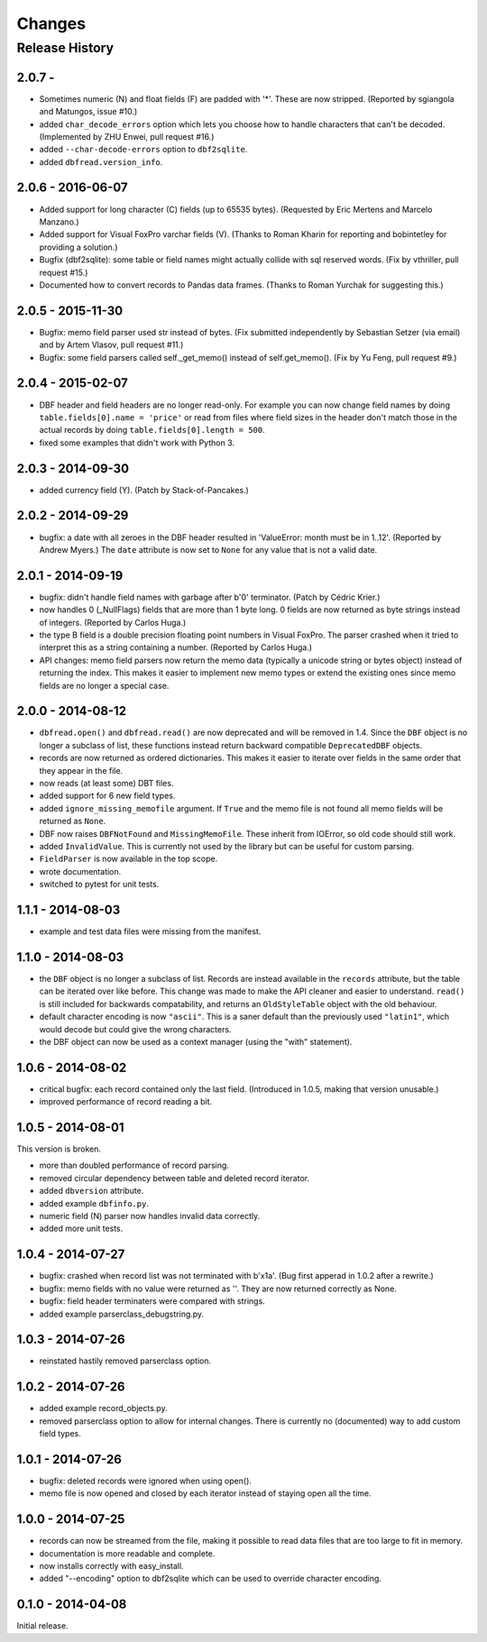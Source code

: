 Changes
=======

Release History
---------------

2.0.7 -
^^^^^^^^^^^^^^^^^^

* Sometimes numeric (N) and float fields (F) are padded with
  '*'. These are now stripped. (Reported by sgiangola and Matungos,
  issue #10.)

* added ``char_decode_errors`` option which lets you choose how to
  handle characters that can't be decoded. (Implemented by ZHU Enwei,
  pull request #16.)

* added ``--char-decode-errors`` option to ``dbf2sqlite``.

* added ``dbfread.version_info``.


2.0.6 - 2016-06-07
^^^^^^^^^^^^^^^^^^

* Added support for long character (C) fields (up to 65535 bytes).
  (Requested by Eric Mertens and Marcelo Manzano.)

* Added support for Visual FoxPro varchar fields (V). (Thanks to Roman
  Kharin for reporting and bobintetley for providing a solution.)

* Bugfix (dbf2sqlite): some table or field names might actually collide with
  sql reserved words. (Fix by vthriller, pull request #15.)

* Documented how to convert records to Pandas data frames. (Thanks to
  Roman Yurchak for suggesting this.)


2.0.5 - 2015-11-30
^^^^^^^^^^^^^^^^^^

* Bugfix: memo field parser used str instead of bytes. (Fix submitted
  independently by Sebastian Setzer (via email) and by Artem Vlasov,
  pull request #11.)

* Bugfix: some field parsers called self._get_memo() instead of
  self.get_memo(). (Fix by Yu Feng, pull request #9.)


2.0.4 - 2015-02-07
^^^^^^^^^^^^^^^^^^

* DBF header and field headers are no longer read-only. For example
  you can now change field names by doing ``table.fields[0].name = 'price'``
  or read from files where field sizes in the header don't match those
  in the actual records by doing ``table.fields[0].length = 500``.

* fixed some examples that didn't work with Python 3.


2.0.3 - 2014-09-30
^^^^^^^^^^^^^^^^^^

* added currency field (Y). (Patch by Stack-of-Pancakes.)


2.0.2 - 2014-09-29
^^^^^^^^^^^^^^^^^^

* bugfix: a date with all zeroes in the DBF header resulted in
  'ValueError: month must be in 1..12'.  (Reported by Andrew Myers.)
  The ``date`` attribute is now set to ``None`` for any value that is
  not a valid date.


2.0.1 - 2014-09-19
^^^^^^^^^^^^^^^^^^

* bugfix: didn't handle field names with garbage after b'\0'
  terminator. (Patch by Cédric Krier.)

* now handles 0 (_NullFlags) fields that are more than 1 byte long.
  0 fields are now returned as byte strings instead of integers.
  (Reported by Carlos Huga.)

* the type B field is a double precision floating point numbers in
  Visual FoxPro. The parser crashed when it tried to interpret this as
  a string containing a number. (Reported by Carlos Huga.)

* API changes: memo field parsers now return the memo data (typically
  a unicode string or bytes object) instead of returning the
  index. This makes it easier to implement new memo types or extend
  the existing ones since memo fields are no longer a special case.


2.0.0 - 2014-08-12
^^^^^^^^^^^^^^^^^^

* ``dbfread.open()`` and ``dbfread.read()`` are now deprecated and
  will be removed in 1.4. Since the ``DBF`` object is no longer a
  subclass of list, these functions instead return backward compatible
  ``DeprecatedDBF`` objects.

* records are now returned as ordered dictionaries. This makes it
  easier to iterate over fields in the same order that they appear in
  the file.

* now reads (at least some) DBT files.

* added support for 6 new field types.

* added ``ignore_missing_memofile`` argument. If ``True`` and the memo
  file is not found all memo fields will be returned as ``None``.

* DBF now raises ``DBFNotFound`` and ``MissingMemoFile``. These
  inherit from IOError, so old code should still work.

* added ``InvalidValue``. This is currently not used by the library but
  can be useful for custom parsing.

* ``FieldParser`` is now available in the top scope.

* wrote documentation.

* switched to pytest for unit tests.


1.1.1 - 2014-08-03
^^^^^^^^^^^^^^^^^^

* example and test data files were missing from the manifest.


1.1.0 - 2014-08-03
^^^^^^^^^^^^^^^^^^

* the ``DBF`` object is no longer a subclass of list. Records are
  instead available in the ``records`` attribute, but the table can be
  iterated over like before. This change was made to make the API
  cleaner and easier to understand. ``read()`` is still included for
  backwards compatability, and returns an ``OldStyleTable`` object
  with the old behaviour.

* default character encoding is now ``"ascii"``. This is a saner default
  than the previously used ``"latin1"``, which would decode but could give
  the wrong characters.

* the DBF object can now be used as a context manager (using the
  "with" statement).


1.0.6 - 2014-08-02
^^^^^^^^^^^^^^^^^^

* critical bugfix: each record contained only the last
  field. (Introduced in 1.0.5, making that version unusable.)

* improved performance of record reading a bit.


1.0.5 - 2014-08-01
^^^^^^^^^^^^^^^^^^

This version is broken.

* more than doubled performance of record parsing.

* removed circular dependency between table and deleted record iterator.

* added ``dbversion`` attribute.

* added example ``dbfinfo.py``.

* numeric field (N) parser now handles invalid data correctly.

* added more unit tests.


1.0.4 - 2014-07-27
^^^^^^^^^^^^^^^^^^

* bugfix: crashed when record list was not terminated with b'\x1a'.
  (Bug first apperad in 1.0.2 after a rewrite.)

* bugfix: memo fields with no value were returned as ''. They are
  now returned correctly as None.

* bugfix: field header terminaters were compared with strings.

* added example parserclass_debugstring.py.


1.0.3 - 2014-07-26
^^^^^^^^^^^^^^^^^^

* reinstated hastily removed parserclass option.


1.0.2 - 2014-07-26
^^^^^^^^^^^^^^^^^^

* added example record_objects.py.

* removed parserclass option to allow for internal changes.  There is
  currently no (documented) way to add custom field types.


1.0.1 - 2014-07-26
^^^^^^^^^^^^^^^^^^

* bugfix: deleted records were ignored when using open().

* memo file is now opened and closed by each iterator instead of
  staying open all the time.


1.0.0 - 2014-07-25
^^^^^^^^^^^^^^^^^^

* records can now be streamed from the file, making it possible to
  read data files that are too large to fit in memory.

* documentation is more readable and complete.

* now installs correctly with easy_install.

* added "--encoding" option to dbf2sqlite which can be used to
  override character encoding.


0.1.0 - 2014-04-08
^^^^^^^^^^^^^^^^^^

Initial release.

